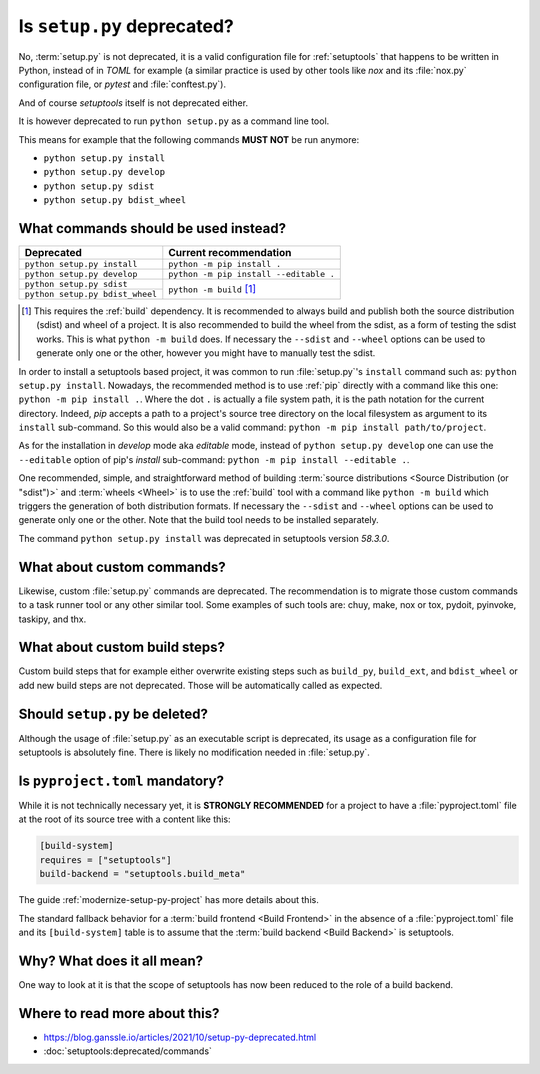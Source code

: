 .. _setup-py-deprecated:


===========================
Is ``setup.py`` deprecated?
===========================

No, :term:`setup.py` is not deprecated,
it is a valid configuration file for :ref:`setuptools`
that happens to be written in Python, instead of in *TOML* for example
(a similar practice is used by other tools
like *nox* and its :file:`nox.py` configuration file,
or *pytest* and :file:`conftest.py`).

And of course *setuptools* itself is not deprecated either.

It is however deprecated to run ``python setup.py`` as a command line tool.

This means for example that the following commands **MUST NOT** be run anymore:

* ``python setup.py install``
* ``python setup.py develop``
* ``python setup.py sdist``
* ``python setup.py bdist_wheel``


What commands should be used instead?
=====================================

+---------------------------------+----------------------------------------+
| Deprecated                      | Current recommendation                 |
+=================================+========================================+
| ``python setup.py install``     | ``python -m pip install .``            |
+---------------------------------+----------------------------------------+
| ``python setup.py develop``     | ``python -m pip install --editable .`` |
+---------------------------------+----------------------------------------+
| ``python setup.py sdist``       | ``python -m build`` [#needs-build]_    |
+---------------------------------+                                        |
| ``python setup.py bdist_wheel`` |                                        |
+---------------------------------+----------------------------------------+


.. [#needs-build] This requires the :ref:`build` dependency.
    It is recommended to always build and publish both the source distribution (sdist)
    and wheel of a project.
    It is also recommended to build the wheel from the sdist,
    as a form of testing the sdist works.
    This is what ``python -m build`` does.
    If necessary the ``--sdist`` and ``--wheel`` options can be used
    to generate only one or the other,
    however you might have to manually test the sdist.


In order to install a setuptools based project,
it was common to run :file:`setup.py`'s ``install`` command such as:
``python setup.py install``.
Nowadays, the recommended method is to use :ref:`pip` directly
with a command like this one: ``python -m pip install .``.
Where the dot ``.`` is actually a file system path,
it is the path notation for the current directory.
Indeed, *pip* accepts a path to
a project's source tree directory on the local filesystem
as argument to its ``install`` sub-command.
So this would also be a valid command:
``python -m pip install path/to/project``.

As for the installation in *develop* mode aka *editable* mode,
instead of ``python setup.py develop``
one can use the ``--editable`` option of pip's *install* sub-command:
``python -m pip install --editable .``.

One recommended, simple, and straightforward method of building
:term:`source distributions <Source Distribution (or "sdist")>`
and :term:`wheels <Wheel>`
is to use the :ref:`build` tool with a command like
``python -m build``
which triggers the generation of both distribution formats.
If necessary the ``--sdist`` and ``--wheel`` options can be used
to generate only one or the other.
Note that the build tool needs to be installed separately.

The command ``python setup.py install`` was deprecated
in setuptools version *58.3.0*.


What about custom commands?
===========================

Likewise, custom :file:`setup.py` commands are deprecated.
The recommendation is to migrate those custom commands
to a task runner tool or any other similar tool.
Some examples of such tools are:
chuy, make, nox or tox, pydoit, pyinvoke, taskipy, and thx.


What about custom build steps?
==============================

Custom build steps that for example
either overwrite existing steps such as ``build_py``, ``build_ext``, and ``bdist_wheel``
or add new build steps are not deprecated.
Those will be automatically called as expected.


Should ``setup.py`` be deleted?
===============================

Although the usage of :file:`setup.py` as an executable script is deprecated,
its usage as a configuration file for setuptools is absolutely fine.
There is likely no modification needed in :file:`setup.py`.


Is ``pyproject.toml`` mandatory?
================================

While it is not technically necessary yet,
it is **STRONGLY RECOMMENDED** for a project to have a :file:`pyproject.toml` file
at the root of its source tree with a content like this:

.. code:: toml

    [build-system]
    requires = ["setuptools"]
    build-backend = "setuptools.build_meta"


The guide :ref:`modernize-setup-py-project` has more details about this.

The standard fallback behavior for a :term:`build frontend <Build Frontend>`
in the absence of a :file:`pyproject.toml` file and its ``[build-system]`` table
is to assume that the :term:`build backend <Build Backend>` is setuptools.


Why? What does it all mean?
===========================

One way to look at it is that the scope of setuptools
has now been reduced to the role of a build backend.


Where to read more about this?
==============================

* https://blog.ganssle.io/articles/2021/10/setup-py-deprecated.html

* :doc:`setuptools:deprecated/commands`
